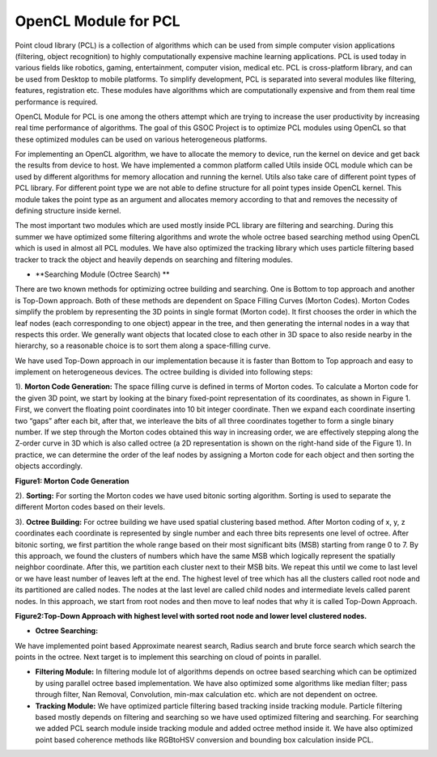 OpenCL Module for PCL
=================

.. blogbody::
  :nr_days: 60
  :author: anurag


.. blogpost::
  :title: Test post
  :author: anurag
  :date: 08-08-2014

      * **Introduction**

Point cloud library (PCL) is a collection of algorithms which can be used from simple computer vision applications (filtering, object recognition) to highly computationally expensive machine learning applications. PCL is used today in various fields like robotics, gaming, entertainment, computer vision, medical etc. PCL is cross-platform library, and can be used from Desktop to mobile platforms. To simplify development, PCL is separated into several modules like filtering, features, registration etc. These modules have algorithms which are computationally expensive and from them real time performance is required.

OpenCL Module for PCL is one among the others attempt which are trying to increase the user productivity by increasing real time performance of algorithms. The goal of this GSOC Project is to optimize PCL modules using OpenCL so that these optimized modules can be used on various heterogeneous platforms.

For implementing an OpenCL algorithm, we have to allocate the memory to device, run the kernel on device and get back the results from device to host. We have implemented a common platform called Utils inside OCL module which can be used by different algorithms for memory allocation and running the kernel. Utils also take care of different point types of PCL library. For different point type we are not able to define structure for all point types inside OpenCL kernel. This module takes the point type as an argument and allocates memory according to that and removes the necessity of defining structure inside kernel.   

The most important two modules which are used mostly inside PCL library are filtering and searching. During this summer we have optimized some filtering algorithms and wrote the whole octree based searching method using OpenCL which is used in almost all PCL modules. We have also optimized the tracking library which uses particle filtering based tracker to track the object and heavily depends on searching and filtering modules.

* **Searching Module (Octree Search) ** 

There are two known methods for optimizing octree building and searching. One is Bottom to top approach and another is Top-Down approach. Both of these methods are dependent on Space Filling Curves (Morton Codes). Morton Codes simplify the problem by representing the 3D points in single format (Morton code). It first chooses the order in which the leaf nodes (each corresponding to one object) appear in the tree, and then generating the internal nodes in a way that respects this order. We generally want objects that located close to each other in 3D space to also reside nearby in the hierarchy, so a reasonable choice is to sort them along a space-filling curve.

We have used Top-Down approach in our implementation because it is faster than Bottom to Top approach and easy to implement on heterogeneous devices. The octree building is divided into following steps:

1). **Morton Code Generation:** The space filling curve is defined in terms of Morton codes. To calculate a Morton code for the given 3D point, we start by looking at the binary fixed-point representation of its coordinates, as shown in Figure 1. First, we convert the floating point coordinates into 10 bit integer coordinate. Then we expand each coordinate inserting two “gaps” after each bit, after that, we interleave the bits of all three coordinates together to form a single binary number. If we step through the Morton codes obtained this way in increasing order, we are effectively stepping along the Z-order curve in 3D which is also called octree (a 2D representation is shown on the right-hand side of the Figure 1). In practice, we can determine the order of the leaf nodes by assigning a Morton code for each object and then sorting the objects accordingly. 

.. image:: images/MortonCode.png
	   :width: 908px
	   :height: 628px
	   :align: left
**Figure1: Morton Code Generation**

2). **Sorting:** For sorting the Morton codes we have used bitonic sorting algorithm. Sorting is used to separate the different Morton codes based on their levels.

3). **Octree Building:** For octree building we have used spatial clustering based method. After Morton coding of x, y, z coordinates each coordinate is represented by single number and each three bits represents one level of octree. After bitonic sorting, we first partition the whole range based on their most significant bits (MSB) starting from range 0 to 7. By this approach, we found the clusters of numbers which have the same MSB which logically represent the spatially neighbor coordinate. After this, we partition each cluster next to their MSB bits. We repeat this until we come to last level or we have least number of leaves left at the end. The highest level of tree which has all the clusters called root node and its partitioned are called nodes. The nodes at the last level are called child nodes and intermediate levels called parent nodes. In this approach, we start from root nodes and then move to leaf nodes that why it is called Top-Down Approach.                                  


.. image:: images/OctreeBuild.png
	   :width: 1338px
	   :height: 766px
	   :align: center
**Figure2:Top-Down Approach with highest level with sorted root node and lower level clustered nodes.**

* **Octree Searching:**
We have implemented point based Approximate nearest search, Radius search and brute force search which search the points in the octree. Next target is to implement this searching on cloud of points in parallel.

* **Filtering Module:** In filtering module lot of algorithms depends on octree based searching which can be optimized by using parallel octree based implementation. We have also optimized some algorithms like median filter; pass through filter, Nan Removal, Convolution, min-max calculation etc. which are not dependent on octree.   

* **Tracking Module:**  We have optimized particle filtering based tracking inside tracking module. Particle filtering based mostly depends on filtering and searching so we have used optimized filtering and searching. For searching we added PCL search module inside tracking module and added octree method inside it. We have also optimized point based coherence methods like RGBtoHSV conversion and bounding box calculation inside PCL. 

